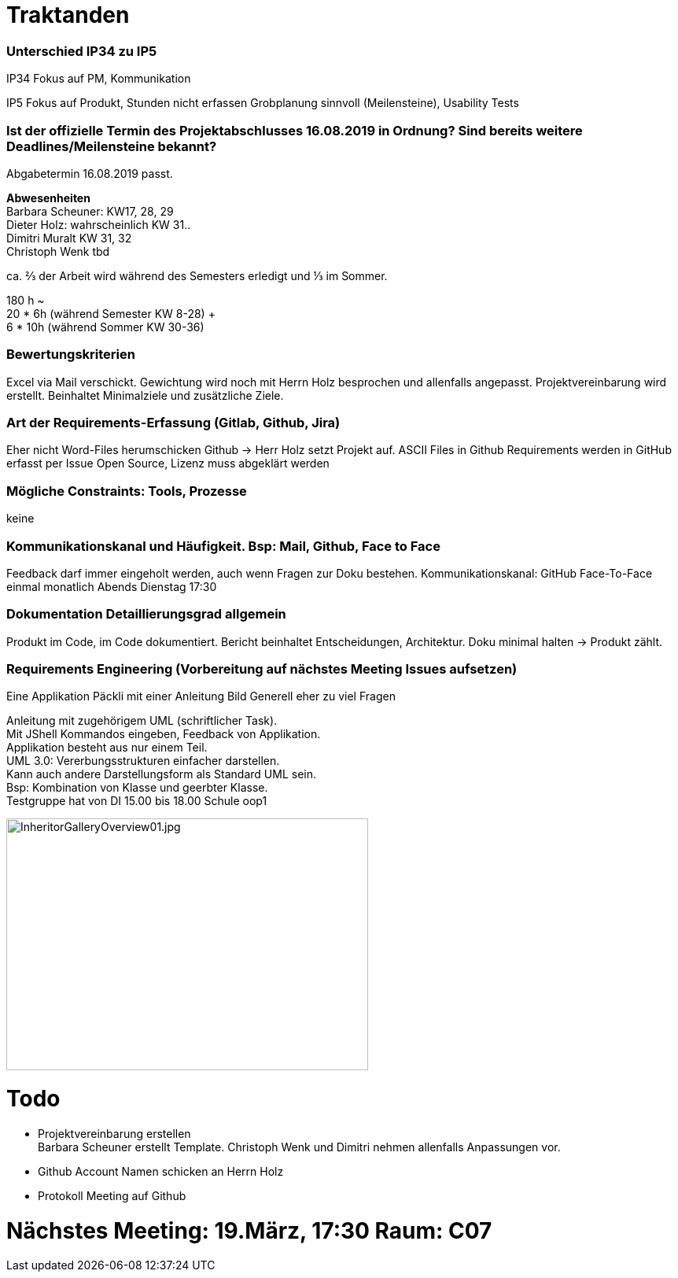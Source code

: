 = Traktanden

=== Unterschied IP34 zu IP5
IP34 Fokus auf PM, Kommunikation

IP5  Fokus auf Produkt, Stunden nicht erfassen
Grobplanung sinnvoll (Meilensteine), Usability Tests

=== Ist der offizielle Termin des Projektabschlusses 16.08.2019 in Ordnung? Sind bereits weitere Deadlines/Meilensteine bekannt?
Abgabetermin 16.08.2019 passt.

*Abwesenheiten* +
Barbara Scheuner: KW17, 28, 29 +
Dieter Holz: wahrscheinlich KW 31.. +
Dimitri Muralt KW 31, 32 +
Christoph Wenk tbd

ca. ⅔ der Arbeit wird während des Semesters erledigt und ⅓ im Sommer.

180 h ~ +
20 * 6h (während Semester KW 8-28) + +
6 * 10h (während Sommer KW 30-36)


=== Bewertungskriterien
Excel via Mail verschickt. Gewichtung wird noch mit Herrn Holz besprochen und allenfalls angepasst.
Projektvereinbarung wird erstellt. Beinhaltet Minimalziele und zusätzliche Ziele.

=== Art der Requirements-Erfassung (Gitlab, Github, Jira)
Eher nicht Word-Files herumschicken
Github -> Herr Holz setzt Projekt auf.
ASCII Files in Github
Requirements werden in GitHub erfasst per Issue
Open Source, Lizenz muss abgeklärt werden

=== Mögliche Constraints: Tools, Prozesse
keine

=== Kommunikationskanal und Häufigkeit. Bsp: Mail, Github, Face to Face
Feedback darf immer eingeholt werden, auch wenn Fragen zur Doku bestehen.
Kommunikationskanal: GitHub
Face-To-Face einmal monatlich Abends Dienstag 17:30

=== Dokumentation Detaillierungsgrad allgemein
Produkt im Code, im Code dokumentiert. Bericht beinhaltet Entscheidungen, Architektur.
Doku minimal halten -> Produkt zählt.

=== Requirements Engineering (Vorbereitung auf nächstes Meeting Issues aufsetzen)
Eine Applikation
Päckli mit einer Anleitung
Bild
Generell eher zu viel Fragen

Anleitung mit zugehörigem UML (schriftlicher Task). +
Mit JShell Kommandos eingeben, Feedback von Applikation. +
Applikation besteht aus nur einem Teil. +
UML 3.0: Vererbungsstrukturen einfacher darstellen. +
Kann auch andere Darstellungsform als Standard UML sein. +
Bsp: Kombination von Klasse und geerbter Klasse. +
Testgruppe hat von DI 15.00 bis 18.00 Schule oop1

image::../images/InheritorGalleryOverview01.jpg[InheritorGalleryOverview01.jpg, 460, 320]

= Todo

- Projektvereinbarung erstellen +
Barbara Scheuner erstellt Template. Christoph Wenk und Dimitri nehmen allenfalls Anpassungen vor.

- Github Account Namen schicken an Herrn Holz

- Protokoll Meeting auf Github

= Nächstes Meeting: 19.März, 17:30 Raum: C07
